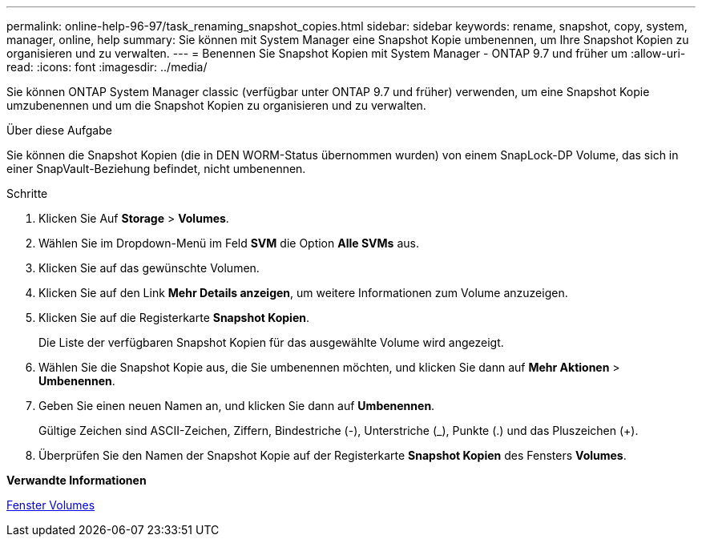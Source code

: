 ---
permalink: online-help-96-97/task_renaming_snapshot_copies.html 
sidebar: sidebar 
keywords: rename, snapshot, copy, system, manager, online, help 
summary: Sie können mit System Manager eine Snapshot Kopie umbenennen, um Ihre Snapshot Kopien zu organisieren und zu verwalten. 
---
= Benennen Sie Snapshot Kopien mit System Manager - ONTAP 9.7 und früher um
:allow-uri-read: 
:icons: font
:imagesdir: ../media/


[role="lead"]
Sie können ONTAP System Manager classic (verfügbar unter ONTAP 9.7 und früher) verwenden, um eine Snapshot Kopie umzubenennen und um die Snapshot Kopien zu organisieren und zu verwalten.

.Über diese Aufgabe
Sie können die Snapshot Kopien (die in DEN WORM-Status übernommen wurden) von einem SnapLock-DP Volume, das sich in einer SnapVault-Beziehung befindet, nicht umbenennen.

.Schritte
. Klicken Sie Auf *Storage* > *Volumes*.
. Wählen Sie im Dropdown-Menü im Feld *SVM* die Option *Alle SVMs* aus.
. Klicken Sie auf das gewünschte Volumen.
. Klicken Sie auf den Link *Mehr Details anzeigen*, um weitere Informationen zum Volume anzuzeigen.
. Klicken Sie auf die Registerkarte *Snapshot Kopien*.
+
Die Liste der verfügbaren Snapshot Kopien für das ausgewählte Volume wird angezeigt.

. Wählen Sie die Snapshot Kopie aus, die Sie umbenennen möchten, und klicken Sie dann auf *Mehr Aktionen* > *Umbenennen*.
. Geben Sie einen neuen Namen an, und klicken Sie dann auf *Umbenennen*.
+
Gültige Zeichen sind ASCII-Zeichen, Ziffern, Bindestriche (-), Unterstriche (_), Punkte (.) und das Pluszeichen (+).

. Überprüfen Sie den Namen der Snapshot Kopie auf der Registerkarte *Snapshot Kopien* des Fensters *Volumes*.


*Verwandte Informationen*

xref:reference_volumes_window.adoc[Fenster Volumes]
